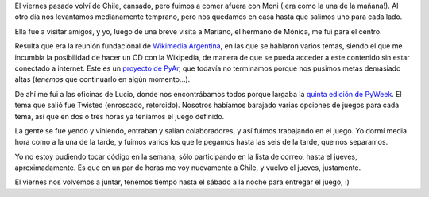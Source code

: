 .. title: Chile, wikimedia y juego
.. date: 2007-09-04 10:21:22
.. tags: Wikimedia, fundación, PyWeek, CDPedia, viaje

El viernes pasado volví de Chile, cansado, pero fuimos a comer afuera con Moni (¡era como la una de la mañana!). Al otro día nos levantamos medianamente temprano, pero nos quedamos en casa hasta que salimos uno para cada lado.

Ella fue a visitar amigos, y yo, luego de una breve visita a Mariano, el hermano de Mónica, me fui para el centro.

Resulta que era la reunión fundacional de `Wikimedia Argentina <http://www.wikimedia.org.ar/wiki/Portada>`_, en las que se hablaron varios temas, siendo el que me incumbía la posibilidad de hacer un CD con la Wikipedia, de manera de que se pueda acceder a este contenido sin estar conectado a internet. Este es un `proyecto de PyAr <http://www.python.com.ar/moin/Proyectos>`_, que todavía no terminamos porque nos pusimos metas demasiado altas (*tenemos* que continuarlo en algún momento...).

De ahí me fui a las oficinas de Lucio, donde nos encontrábamos todos porque largaba la `quinta edición de PyWeek <http://www.pyweek.org/5/>`_. El tema que salió fue Twisted (enroscado, retorcido). Nosotros habíamos barajado varias opciones de juegos para cada tema, así que en dos o tres horas ya teníamos el juego definido.

La gente se fue yendo y viniendo, entraban y salían colaboradores, y así fuimos trabajando en el juego. Yo dormí media hora como a la una de la tarde, y fuimos varios los que le pegamos hasta las seis de la tarde, que nos separamos.

Yo no estoy pudiendo tocar código en la semana, sólo participando en la lista de correo, hasta el jueves, aproximadamente. Es que en un par de horas me voy nuevamente a Chile, y vuelvo el jueves, justamente.

El viernes nos volvemos a juntar, tenemos tiempo hasta el sábado a la noche para entregar el juego, :)
